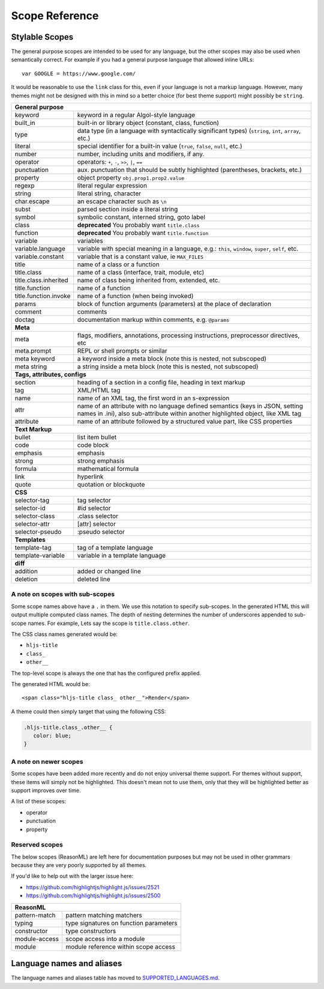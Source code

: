 Scope Reference
===============


Stylable Scopes
----------------

The general purpose scopes are intended to be used for any language, but the
other scopes may also be used when semantically correct.  For example if you had
a general purpose language that allowed inline URLs:

::

  var GOOGLE = https://www.google.com/

It would be reasonable to use the ``link`` class for this, even if your language
is not a markup language.  However, many themes might not be designed with this
in mind so a better choice (for best theme support) might possibly be ``string``.

+----------------------------------------------------------------------------------------+
| **General purpose**                                                                    |
+--------------------------+-------------------------------------------------------------+
| keyword                  | keyword in a regular Algol-style language                   |
+--------------------------+-------------------------------------------------------------+
| built_in                 | built-in or library object (constant, class,                |
|                          | function)                                                   |
+--------------------------+-------------------------------------------------------------+
| type                     | data type (in a language with syntactically                 |
|                          | significant types) (``string``, ``int``,                    |
|                          | ``array``, etc.)                                            |
+--------------------------+-------------------------------------------------------------+
| literal                  | special identifier for a built-in value                     |
|                          | (``true``, ``false``, ``null``, etc.)                       |
+--------------------------+-------------------------------------------------------------+
| number                   | number, including units and modifiers, if any.              |
+--------------------------+-------------------------------------------------------------+
| operator                 | operators: ``+``, ``-``, ``>>``, ``|``, ``==``              |
+--------------------------+-------------------------------------------------------------+
| punctuation              | aux. punctuation that should be subtly highlighted          |
|                          | (parentheses, brackets, etc.)                               |
+--------------------------+-------------------------------------------------------------+
| property                 | object property ``obj.prop1.prop2.value``                   |
+--------------------------+-------------------------------------------------------------+
| regexp                   | literal regular expression                                  |
+--------------------------+-------------------------------------------------------------+
| string                   | literal string, character                                   |
+--------------------------+-------------------------------------------------------------+
| char.escape              | an escape character such as ``\n``                          |
+--------------------------+-------------------------------------------------------------+
| subst                    | parsed section inside a literal string                      |
+--------------------------+-------------------------------------------------------------+
| symbol                   | symbolic constant, interned string, goto label              |
+--------------------------+-------------------------------------------------------------+
| class                    | **deprecated** You probably want ``title.class``            |
+--------------------------+-------------------------------------------------------------+
| function                 | **deprecated** You probably want ``title.function``         |
+--------------------------+-------------------------------------------------------------+
| variable                 | variables                                                   |
+--------------------------+-------------------------------------------------------------+
| variable.language        | variable with special meaning in a language, e.g.:          |
|                          | ``this``, ``window``, ``super``, ``self``, etc.             |
+--------------------------+-------------------------------------------------------------+
| variable.constant        | variable that is a constant value, ie ``MAX_FILES``         |
+--------------------------+-------------------------------------------------------------+
| title                    | name of a class or a function                               |
+--------------------------+-------------------------------------------------------------+
| title.class              | name of a class (interface, trait, module, etc)             |
+--------------------------+-------------------------------------------------------------+
| title.class.inherited    | name of class being inherited from, extended, etc.          |
+--------------------------+-------------------------------------------------------------+
| title.function           | name of a function                                          |
+--------------------------+-------------------------------------------------------------+
| title.function.invoke    | name of a function (when being invoked)                     |
+--------------------------+-------------------------------------------------------------+
| params                   | block of function arguments (parameters) at the             |
|                          | place of declaration                                        |
+--------------------------+-------------------------------------------------------------+
| comment                  | comments                                                    |
+--------------------------+-------------------------------------------------------------+
| doctag                   | documentation markup within comments, e.g. ``@params``      |
+--------------------------+-------------------------------------------------------------+
| **Meta**                                                                               |
+--------------------------+-------------------------------------------------------------+
| meta                     | flags, modifiers, annotations, processing                   |
|                          | instructions, preprocessor directives, etc                  |
+--------------------------+-------------------------------------------------------------+
| meta.prompt              | REPL or shell prompts or similar                            |
+--------------------------+-------------------------------------------------------------+
| meta keyword             | a keyword inside a meta block                               |
|                          | (note this is nested, not subscoped)                        |
+--------------------------+-------------------------------------------------------------+
| meta string              | a string inside a meta block                                |
|                          | (note this is nested, not subscoped)                        |
+--------------------------+-------------------------------------------------------------+
| **Tags, attributes, configs**                                                          |
+--------------------------+-------------------------------------------------------------+
| section                  | heading of a section in a config file, heading in           |
|                          | text markup                                                 |
+--------------------------+-------------------------------------------------------------+
| tag                      | XML/HTML tag                                                |
+--------------------------+-------------------------------------------------------------+
| name                     | name of an XML tag, the first word in an                    |
|                          | s-expression                                                |
+--------------------------+-------------------------------------------------------------+
| attr                     | name of an attribute with no language defined               |
|                          | semantics (keys in JSON, setting names in .ini),            |
|                          | also sub-attribute within another highlighted               |
|                          | object, like XML tag                                        |
+--------------------------+-------------------------------------------------------------+
| attribute                | name of an attribute followed by a structured               |
|                          | value part, like CSS properties                             |
+--------------------------+-------------------------------------------------------------+
| **Text Markup**                                                                        |
+--------------------------+-------------------------------------------------------------+
| bullet                   | list item bullet                                            |
+--------------------------+-------------------------------------------------------------+
| code                     | code block                                                  |
+--------------------------+-------------------------------------------------------------+
| emphasis                 | emphasis                                                    |
+--------------------------+-------------------------------------------------------------+
| strong                   | strong emphasis                                             |
+--------------------------+-------------------------------------------------------------+
| formula                  | mathematical formula                                        |
+--------------------------+-------------------------------------------------------------+
| link                     | hyperlink                                                   |
+--------------------------+-------------------------------------------------------------+
| quote                    | quotation or blockquote                                     |
+--------------------------+-------------------------------------------------------------+
| **CSS**                                                                                |
+--------------------------+-------------------------------------------------------------+
| selector-tag             | tag selector                                                |
+--------------------------+-------------------------------------------------------------+
| selector-id              | #id selector                                                |
+--------------------------+-------------------------------------------------------------+
| selector-class           | .class selector                                             |
+--------------------------+-------------------------------------------------------------+
| selector-attr            | [attr] selector                                             |
+--------------------------+-------------------------------------------------------------+
| selector-pseudo          | :pseudo selector                                            |
+--------------------------+-------------------------------------------------------------+
| **Templates**                                                                          |
+--------------------------+-------------------------------------------------------------+
| template-tag             | tag of a template language                                  |
+--------------------------+-------------------------------------------------------------+
| template-variable        | variable in a template language                             |
+--------------------------+-------------------------------------------------------------+
| **diff**                                                                               |
+--------------------------+-------------------------------------------------------------+
| addition                 | added or changed line                                       |
+--------------------------+-------------------------------------------------------------+
| deletion                 | deleted line                                                |
+--------------------------+-------------------------------------------------------------+

A note on scopes with sub-scopes
^^^^^^^^^^^^^^^^^^^^^^^^^^^^^^^^

Some scope names above have a ``.`` in them.  We use this notation to specify
sub-scopes.  In the generated HTML this will output multiple computed class
names. The depth of nesting determines the number of underscores appended to
sub-scope names. For example, Lets say the scope is ``title.class.other``.

The CSS class names generated would be:

- ``hljs-title``
- ``class_``
- ``other__``

The top-level scope is always the one that has the configured prefix applied.

The generated HTML would be:

::

  <span class="hljs-title class_ other__">Render</span>

A theme could then simply target that using the following CSS:

.. code-block:: css

  .hljs-title.class_.other__ {
     color: blue;
  }


A note on newer scopes
^^^^^^^^^^^^^^^^^^^^^^

Some scopes have been added more recently and do not enjoy universal theme
support.  For themes without support, these items will simply not be
highlighted.  This doesn't mean not to use them, only that they will be
highlighted better as support improves over time.

A list of these scopes:

- operator
- punctuation
- property


Reserved scopes
^^^^^^^^^^^^^^^

The below scopes (ReasonML) are left here for documentation purposes but may
not be used in other grammars because they are very poorly supported by all
themes.

If you'd like to help out with the larger issue here:

- https://github.com/highlightjs/highlight.js/issues/2521
- https://github.com/highlightjs/highlight.js/issues/2500

+--------------------------+---------------------------------------------------+
| **ReasonML**                                                                 |
+--------------------------+---------------------------------------------------+
| pattern-match            | pattern matching matchers                         |
+--------------------------+---------------------------------------------------+
| typing                   | type signatures on function parameters            |
+--------------------------+---------------------------------------------------+
| constructor              | type constructors                                 |
+--------------------------+---------------------------------------------------+
| module-access            | scope access into a module                        |
+--------------------------+---------------------------------------------------+
| module                   | module reference within scope access              |
+--------------------------+---------------------------------------------------+


Language names and aliases
--------------------------

The language names and aliases table has moved to `SUPPORTED_LANGUAGES.md <https://github.com/highlightjs/highlight.js/blob/main/SUPPORTED_LANGUAGES.md>`_.
